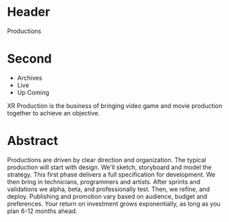 * Header

Productions

* Second

- Archives
- Live
- Up Coming

XR Production is the business of bringing video game and movie production together to achieve an objective.  

* Abstract

Productions are driven by clear direction and organization.  The typical production will start with design.  We'll sketch, storyboard and model the strategy.   This first phase delivers a full specification for development.  We then bring in technicians, programmers and artists. After sprints and validations we alpha, beta, and professionally test.  Then, we refine, and deploy.   Publishing and promotion vary based on audience, budget and preferences.   Your return on investment grows exponentially, as long as you plan 6-12 months ahead.   
